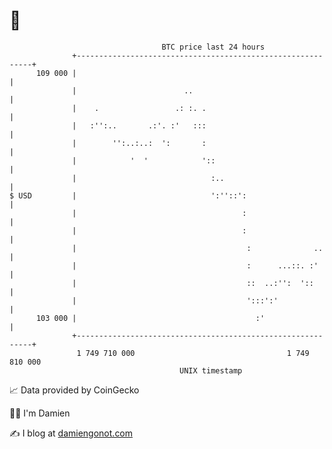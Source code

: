 * 👋

#+begin_example
                                     BTC price last 24 hours                    
                 +------------------------------------------------------------+ 
         109 000 |                                                            | 
                 |                        ..                                  | 
                 |    .                 .: :. .                               | 
                 |   :'':..       .:'. :'   :::                               | 
                 |        '':..:..:  ':       :                               | 
                 |            '  '            '::                             | 
                 |                              :..                           | 
   $ USD         |                              ':''::':                      | 
                 |                                     :                      | 
                 |                                     :                      | 
                 |                                      :              ..     | 
                 |                                      :      ...::. :'      | 
                 |                                      ::  ..:'':  '::       | 
                 |                                      ':::':'               | 
         103 000 |                                        :'                  | 
                 +------------------------------------------------------------+ 
                  1 749 710 000                                  1 749 810 000  
                                         UNIX timestamp                         
#+end_example
📈 Data provided by CoinGecko

🧑‍💻 I'm Damien

✍️ I blog at [[https://www.damiengonot.com][damiengonot.com]]
